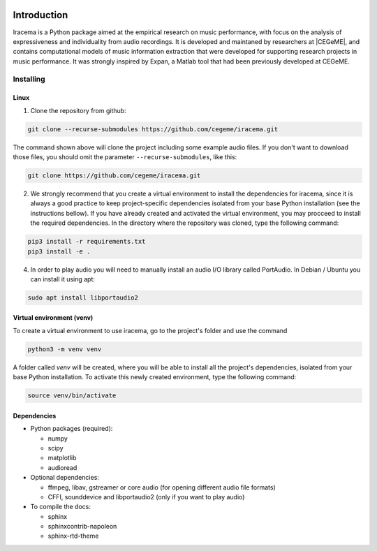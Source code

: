 .. figure:: img/iracema-logo.png
  :width: 60%
  :alt: Iracema

############
Introduction
############

Iracema is a Python package aimed at the empirical research on music
performance, with focus on the analysis of expressiveness and individuality
from audio recordings. It is developed and maintaned by researchers at
|CEGeME|, and contains computational models of music information extraction
that were developed for supporting research projects in music performance. It
was strongly inspired by Expan, a Matlab tool that had been previously
developed at CEGeME.

.. |CEGeME| raw:: html

   <a href="http://musica.ufmg.br/cegeme" target="_blank">CEGeME</a>


**********
Installing
**********

Linux
=====

1. Clone the repository from github:


.. code-block:: bash

   git clone --recurse-submodules https://github.com/cegeme/iracema.git


The command shown above will clone the project including some example audio
files. If you don't want to download those files, you should omit the
parameter ``--recurse-submodules``, like this:

.. code-block:: bash

   git clone https://github.com/cegeme/iracema.git


2. We strongly recommend that you create a virtual environment to install the
   dependencies for iracema, since it is always a good practice to keep
   project-specific dependencies isolated from your base Python installation
   (see the instructions bellow). If you have already created and activated 
   the virtual environment, you may procceed to install the required dependencies.
   In the directory where the repository was cloned, type the following command:

.. code-block:: bash

   pip3 install -r requirements.txt
   pip3 install -e .


4. In order to play audio you will need to manually install an audio I/O library
   called PortAudio. In Debian / Ubuntu you can install it using apt:

.. code-block:: bash

   sudo apt install libportaudio2


Virtual environment (venv)
==========================

To create a virtual environment to use iracema, go to the project's folder
and use the command

.. code-block:: bash

   python3 -m venv venv

A folder called `venv` will be created, where you will be able to install
all the project's dependencies, isolated from your base Python installation.
To activate this newly created environment, type the following command:

.. code-block:: bash

   source venv/bin/activate


Dependencies
============

- Python packages (required):

  * numpy
  * scipy
  * matplotlib
  * audioread

- Optional dependencies:

  * ffmpeg, libav, gstreamer or core audio (for opening different audio file
    formats)
  * CFFI, sounddevice and libportaudio2 (only if you want to play audio)

- To compile the docs:

  * sphinx
  * sphinxcontrib-napoleon
  * sphinx-rtd-theme

